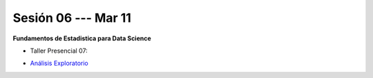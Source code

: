 Sesión 06 --- Mar 11
-------------------------------------------------------------------------------

**Fundamentos de Estadistica para Data Science**

.. raw:: html

   <hr style="height:2px;border-width:0;color:gray;background-color:gray">

* Taller Presencial 07:

.. raw:: html

   <hr style="height:2px;border-width:0;color:gray;background-color:gray">

* `Análisis Exploratorio <https://jdvelasq.github.io/curso_fundametos_estadistica/index.html>`_

.. raw:: html

   <hr style="height:2px;border-width:0;color:gray;background-color:gray">
